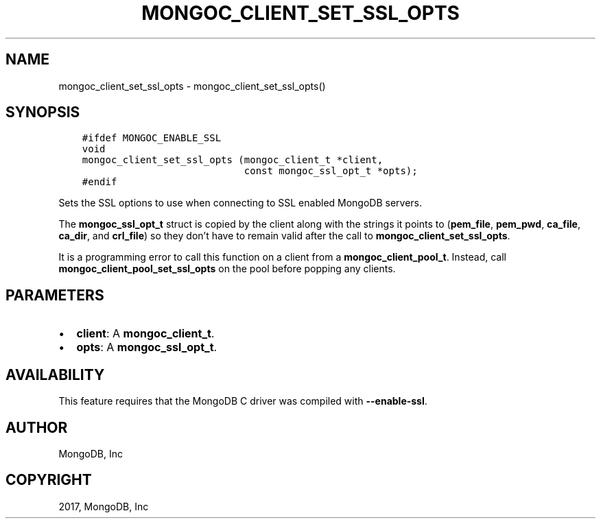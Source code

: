 .\" Man page generated from reStructuredText.
.
.TH "MONGOC_CLIENT_SET_SSL_OPTS" "3" "Oct 11, 2017" "1.8.1" "MongoDB C Driver"
.SH NAME
mongoc_client_set_ssl_opts \- mongoc_client_set_ssl_opts()
.
.nr rst2man-indent-level 0
.
.de1 rstReportMargin
\\$1 \\n[an-margin]
level \\n[rst2man-indent-level]
level margin: \\n[rst2man-indent\\n[rst2man-indent-level]]
-
\\n[rst2man-indent0]
\\n[rst2man-indent1]
\\n[rst2man-indent2]
..
.de1 INDENT
.\" .rstReportMargin pre:
. RS \\$1
. nr rst2man-indent\\n[rst2man-indent-level] \\n[an-margin]
. nr rst2man-indent-level +1
.\" .rstReportMargin post:
..
.de UNINDENT
. RE
.\" indent \\n[an-margin]
.\" old: \\n[rst2man-indent\\n[rst2man-indent-level]]
.nr rst2man-indent-level -1
.\" new: \\n[rst2man-indent\\n[rst2man-indent-level]]
.in \\n[rst2man-indent\\n[rst2man-indent-level]]u
..
.SH SYNOPSIS
.INDENT 0.0
.INDENT 3.5
.sp
.nf
.ft C
#ifdef MONGOC_ENABLE_SSL
void
mongoc_client_set_ssl_opts (mongoc_client_t *client,
                            const mongoc_ssl_opt_t *opts);
#endif
.ft P
.fi
.UNINDENT
.UNINDENT
.sp
Sets the SSL options to use when connecting to SSL enabled MongoDB servers.
.sp
The \fBmongoc_ssl_opt_t\fP struct is copied by the client along with the strings
it points to (\fBpem_file\fP, \fBpem_pwd\fP, \fBca_file\fP, \fBca_dir\fP, and
\fBcrl_file\fP) so they don’t have to remain valid after the call to
\fBmongoc_client_set_ssl_opts\fP\&.
.sp
It is a programming error to call this function on a client from a
\fBmongoc_client_pool_t\fP\&. Instead, call
\fBmongoc_client_pool_set_ssl_opts\fP on the pool before popping any
clients.
.SH PARAMETERS
.INDENT 0.0
.IP \(bu 2
\fBclient\fP: A \fBmongoc_client_t\fP\&.
.IP \(bu 2
\fBopts\fP: A \fBmongoc_ssl_opt_t\fP\&.
.UNINDENT
.SH AVAILABILITY
.sp
This feature requires that the MongoDB C driver was compiled with \fB\-\-enable\-ssl\fP\&.
.SH AUTHOR
MongoDB, Inc
.SH COPYRIGHT
2017, MongoDB, Inc
.\" Generated by docutils manpage writer.
.
